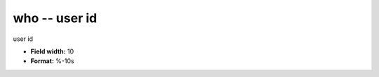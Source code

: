 .. _certify2.0-who_attributes:

**who** -- user id
------------------

user id

* **Field width:** 10
* **Format:** %-10s
